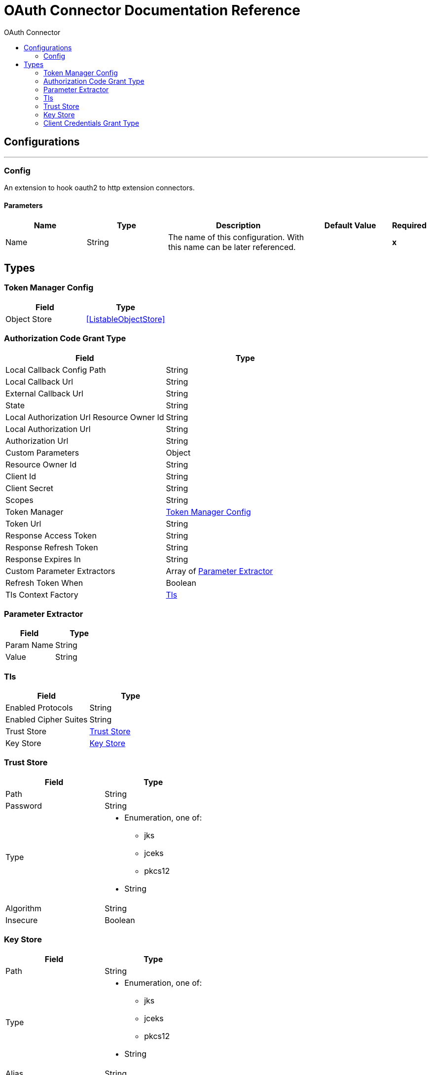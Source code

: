 :toc:               left
:toc-title:         OAuth Connector
:toclevels:         2
:last-update-label!:
:docinfo:
:source-highlighter: coderay
:icons: font


= OAuth Connector Documentation Reference



== Configurations
---
[[config]]
=== Config

+++
An extension to hook oauth2 to http extension connectors.
+++

==== Parameters
[cols=".^20%,.^20%,.^35%,.^20%,^.^5%", options="header"]
|======================
| Name | Type | Description | Default Value | Required
|Name | String | The name of this configuration. With this name can be later referenced. | | *x*{nbsp}
|======================







== Types
[[token-manager-config]]
=== Token Manager Config

[cols=".^50%,.^50%", options="header"]
|======================
| Field | Type 
| Object Store a| <<ListableObjectStore>>
|======================
    
[[authorization-code-grant-type]]
=== Authorization Code Grant Type

[cols=".^50%,.^50%", options="header"]
|======================
| Field | Type 
| Local Callback Config Path a| String
| Local Callback Url a| String
| External Callback Url a| String
| State a| String
| Local Authorization Url Resource Owner Id a| String
| Local Authorization Url a| String
| Authorization Url a| String
| Custom Parameters a| Object
| Resource Owner Id a| String
| Client Id a| String
| Client Secret a| String
| Scopes a| String
| Token Manager a| <<token-manager-config>>
| Token Url a| String
| Response Access Token a| String
| Response Refresh Token a| String
| Response Expires In a| String
| Custom Parameter Extractors a| Array of <<ParameterExtractor>>
| Refresh Token When a| Boolean
| Tls Context Factory a| <<Tls>>
|======================
    
[[ParameterExtractor]]
=== Parameter Extractor

[cols=".^50%,.^50%", options="header"]
|======================
| Field | Type 
| Param Name a| String
| Value a| String
|======================
    
[[Tls]]
=== Tls

[cols=".^50%,.^50%", options="header"]
|======================
| Field | Type 
| Enabled Protocols a| String
| Enabled Cipher Suites a| String
| Trust Store a| <<TrustStore>>
| Key Store a| <<KeyStore>>
|======================
    
[[TrustStore]]
=== Trust Store

[cols=".^50%,.^50%", options="header"]
|======================
| Field | Type 
| Path a| String
| Password a| String
| Type a| * Enumeration, one of:

** jks
** jceks
** pkcs12
* String
| Algorithm a| String
| Insecure a| Boolean
|======================
    
[[KeyStore]]
=== Key Store

[cols=".^50%,.^50%", options="header"]
|======================
| Field | Type 
| Path a| String
| Type a| * Enumeration, one of:

** jks
** jceks
** pkcs12
* String
| Alias a| String
| Key Password a| String
| Password a| String
| Algorithm a| String
|======================
    
[[ClientCredentialsGrantType]]
=== Client Credentials Grant Type

[cols=".^50%,.^50%", options="header"]
|======================
| Field | Type 
| Encode Client Credentials In Body a| Boolean
| Client Id a| String
| Client Secret a| String
| Scopes a| String
| Token Manager a| <<token-manager-config>>
| Token Url a| String
| Response Access Token a| String
| Response Refresh Token a| String
| Response Expires In a| String
| Custom Parameter Extractors a| Array of <<ParameterExtractor>>
| Refresh Token When a| Boolean
| Tls Context Factory a| <<Tls>>
|======================
    


